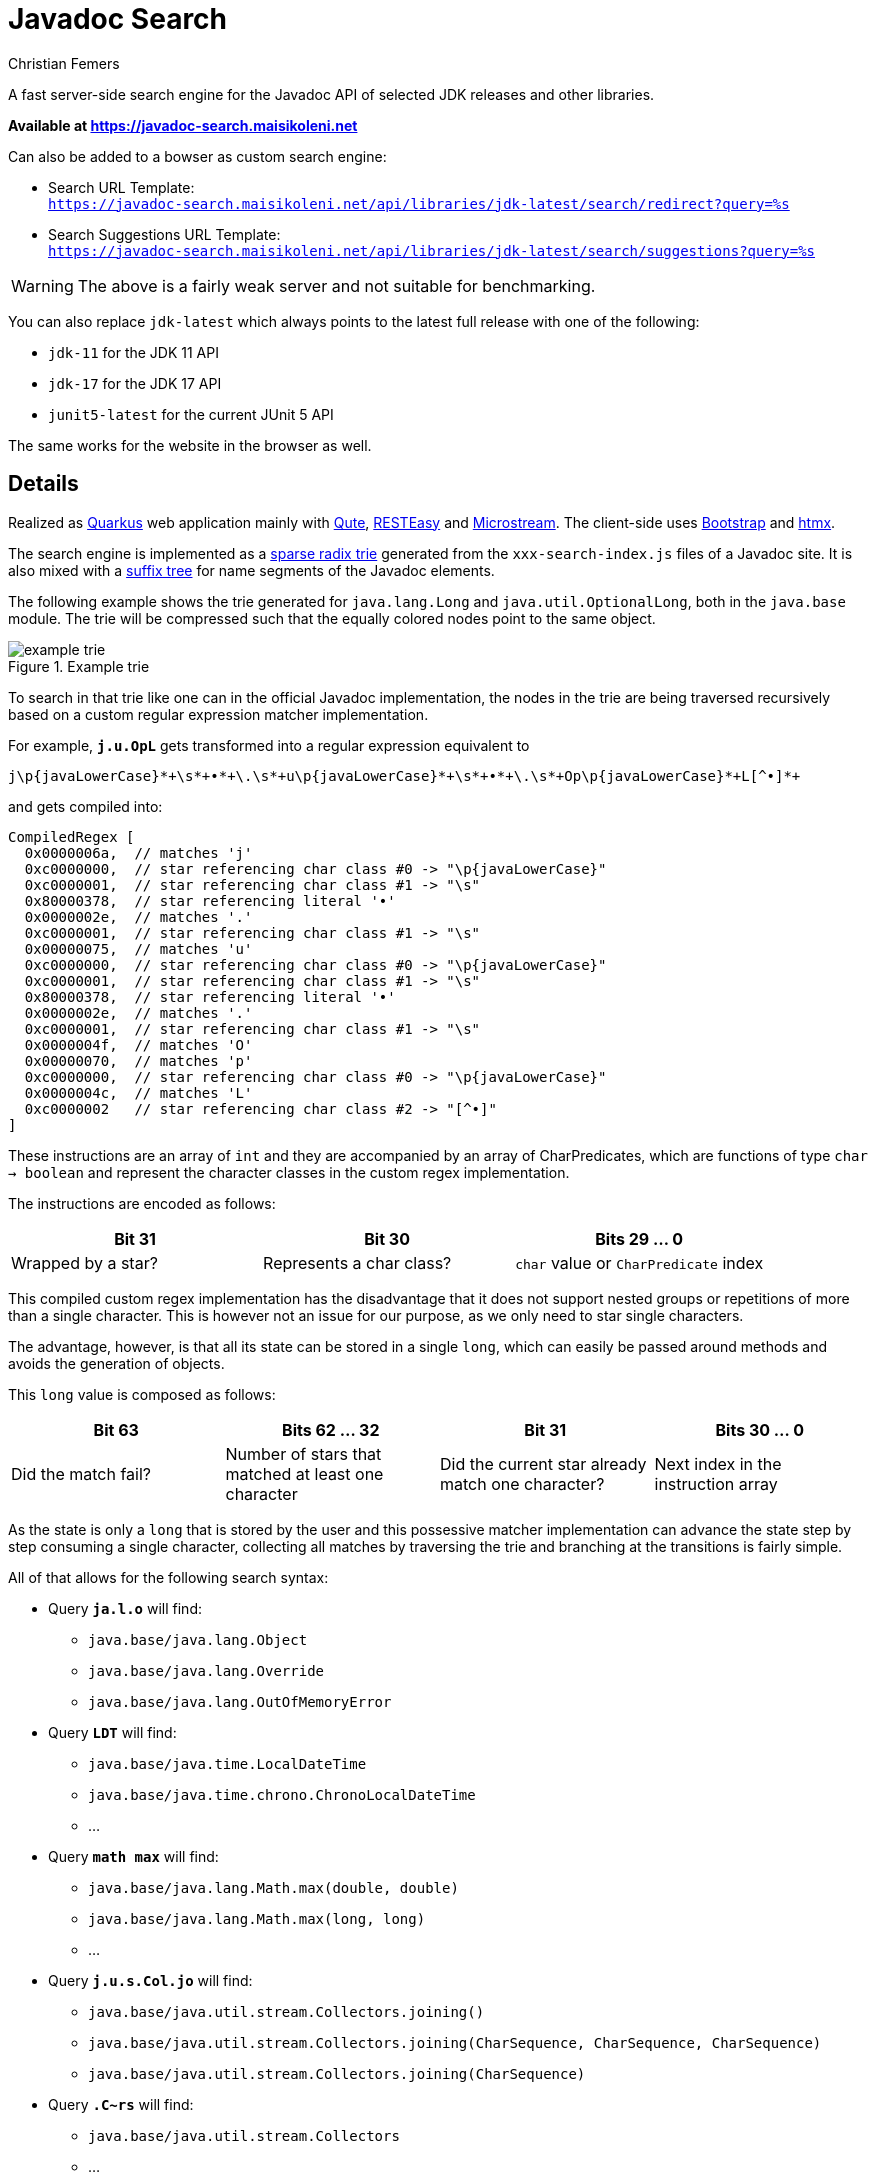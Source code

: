 :encoding: utf-8
:lang: en
:title: Javadoc Search
:description: Fast Server-side Search Engine for Javadoc API
:keywords: search, java, api, search-engine, maven, regular-expression, trie, javadoc, search-algorithm, qute, quarkus
:author: Christian Femers
:showtitle:
:icons: font

= Javadoc Search

A fast server-side search engine for the Javadoc API
of selected JDK releases and other libraries.

*Available at https://javadoc-search.maisikoleni.net*

Can also be added to a bowser as custom search engine:

- Search URL Template: +
  `https://javadoc-search.maisikoleni.net/api/libraries/jdk-latest/search/redirect?query=%s`
- Search Suggestions URL Template: +
  `https://javadoc-search.maisikoleni.net/api/libraries/jdk-latest/search/suggestions?query=%s`

[WARNING]
====
The above is a fairly weak server and not suitable for benchmarking.
====

You can also replace `jdk-latest` which always points to the
latest full release with one of the following:

- `jdk-11` for the JDK 11 API
- `jdk-17` for the JDK 17 API
- `junit5-latest` for the current JUnit 5 API

The same works for the website in the browser as well.

== Details

Realized as https://quarkus.io[Quarkus] web application mainly with https://quarkus.io/guides/qute[Qute],
https://quarkus.io/guides/resteasy[RESTEasy] and https://microstream.one/platforms/microstream-for-java/[Microstream].
The client-side uses https://getbootstrap.com[Bootstrap] and https://htmx.org[htmx].

The search engine is implemented as a https://en.wikipedia.org/wiki/Radix_tree[sparse radix trie]
generated from the `xxx-search-index.js` files of a Javadoc site.
It is also mixed with a https://en.wikipedia.org/wiki/Suffix_tree[suffix tree]
for name segments of the Javadoc elements.

The following example shows the trie generated for `java.lang.Long`
and `java.util.OptionalLong`, both in the `java.base` module.
The trie will be compressed such that the equally colored nodes point to the same object.

.Example trie
image::docs/example-trie.svg[]

To search in that trie like one can in the official Javadoc implementation,
the nodes in the trie are being traversed recursively
based on a custom regular expression matcher implementation.

For example, `*j.u.OpL*` gets transformed into a regular expression
equivalent to
[source,regexp]
----
j\p{javaLowerCase}*+\s*+•*+\.\s*+u\p{javaLowerCase}*+\s*+•*+\.\s*+Op\p{javaLowerCase}*+L[^•]*+
----
and gets compiled into:
[source,java]
----
CompiledRegex [
  0x0000006a,  // matches 'j'
  0xc0000000,  // star referencing char class #0 -> "\p{javaLowerCase}"
  0xc0000001,  // star referencing char class #1 -> "\s"
  0x80000378,  // star referencing literal '•'
  0x0000002e,  // matches '.'
  0xc0000001,  // star referencing char class #1 -> "\s"
  0x00000075,  // matches 'u'
  0xc0000000,  // star referencing char class #0 -> "\p{javaLowerCase}"
  0xc0000001,  // star referencing char class #1 -> "\s"
  0x80000378,  // star referencing literal '•'
  0x0000002e,  // matches '.'
  0xc0000001,  // star referencing char class #1 -> "\s"
  0x0000004f,  // matches 'O'
  0x00000070,  // matches 'p'
  0xc0000000,  // star referencing char class #0 -> "\p{javaLowerCase}"
  0x0000004c,  // matches 'L'
  0xc0000002   // star referencing char class #2 -> "[^•]"
]
----
These instructions are an array of `int` and
they are accompanied by an array of CharPredicates,
which are functions of type `char -> boolean`
and represent the character classes in the custom regex implementation.

The instructions are encoded as follows:
[options="header"]
|===
| Bit 31             | Bit 30                   | Bits 29 ... 0
//-------------------------------------------------------------------------------------
| Wrapped by a star? | Represents a char class? | `char` value or `CharPredicate` index
|===

This compiled custom regex implementation has the
disadvantage that it does not support nested groups or
repetitions of more than a single character.
This is however not an issue for our purpose,
as we only need to star single characters.

The advantage, however, is
that all its state can be stored in a single `long`,
which can easily be passed around methods
and avoids the generation of objects.

This `long` value is composed as follows:
[options="header"]
|===
| Bit 63              | Bits 62 ... 32                                 | Bit 31   | Bits 30 ... 0
//-------------------------------
| Did the match fail?
| Number of stars that matched at least one character
| Did the current star already match one character?
| Next index in the instruction array
|===

As the state is only a `long` that is stored by the user
and this possessive matcher implementation can advance the state
step by step consuming a single character,
collecting all matches by traversing the trie
and branching at the transitions is fairly simple.


All of that allows for the following search syntax:

- Query `*ja.l.o*` will find:
   * `java.base/java.lang.Object`
   * `java.base/java.lang.Override`
   * `java.base/java.lang.OutOfMemoryError`
- Query `*LDT*` will find:
   * `java.base/java.time.LocalDateTime`
   * `java.base/java.time.chrono.ChronoLocalDateTime`
   * ...
- Query `*math max*` will find:
   * `java.base/java.lang.Math.max(double, double)`
   * `java.base/java.lang.Math.max(long, long)`
   * ...
- Query `*j.u.s.Col.jo*` will find:
   * `java.base/java.util.stream.Collectors.joining()`
   * `java.base/java.util.stream.Collectors.joining(CharSequence, CharSequence, CharSequence)`
   * `java.base/java.util.stream.Collectors.joining(CharSequence)`
- Query `*.C~rs*` will find:
   * `java.base/java.util.stream.Collectors`
   * ...

The search engine implementation is _mostly_ compliant with the
https://docs.oracle.com/en/java/javase/18/docs/specs/javadoc/javadoc-search-spec.html[Javadoc Search Specification]
but also includes major changes that will be introduced in JDK 19
(and therefore, I also felt free to include custom behavior).

[NOTE]
====
One example for that is `~`, which allows skipping lower case characters
until the following part of the search term matches.
Like the custom regular expression implementation, `~` is possessive
and the engine will not backtrack to find a match.
====

As a result of the trie and simplified regex matching combination,
the search is very fast and rarely exceeds 20 ms.
Most of the time, search completes in about 1 ms.
The longer the search term, the faster the results are available.

The matching results are currently ranked by:

- Where the match of the query starts. +
  A match starting at the beginning is the best case, a match starting
  at or after a separator comes next and matches that start
  within identifiers (upper-case letters, underscore) have the lowest rank.
  `java.desktop/javax.print.attribute.SetOfIntegerSyntax`
  is therefore a better match for `*Set*`
  than `java.base/java.util.AbstractSet`.
- How good they match the query. +
  `java.base/java.io.File.isHidden()` is a better match for `*File.isH*`
  than `java.base/java.nio.file.Files.isHidden(Path)` because
  it does not require further lower case characters after `File`.
- Natural order of the entries. +
  Results with smaller char values at the same position come first.
  The implementation is very much like `String.compareTo`
  on the last segment of the qualified name.

Case insensitive matching is only performed
if case-sensitive did not yield _any_ results.

== Building

This project requires at least JDK 17.

Building should be straightforward since this is a regular Maven project.

- `mvn clean` to clean up generated artifacts (does not remove the `database` folder)
- `mvn test` runs all tests
- `mvn quarkus:dev` starts the
  https://quarkus.io/guides/dev-mode-differences[Quarkus dev mode] (live reload)
- `mvn package` bundles the web application using the `prod` profile
  into `target/quarkus-app`

It might be helpful to add the missing search-index files
in `src/main/resources/net/maisikoleni/javadoc/service/jdk-latest`
(see `jdk-index-files-go-here.txt` there for details), but this is not required
as they are then fetched from the official site and cached in `database/javadoc-indexes`.

To run outside Maven, `--add-exports java.base/jdk.internal.misc=ALL-UNNAMED` is required
as MicroStream requires Unsafe at the moment.
